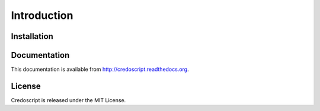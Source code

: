 Introduction
============

Installation
^^^^^^^^^^^^

Documentation
^^^^^^^^^^^^^
This documentation is available from http://credoscript.readthedocs.org.

License
^^^^^^^
Credoscript is released under the MIT License.